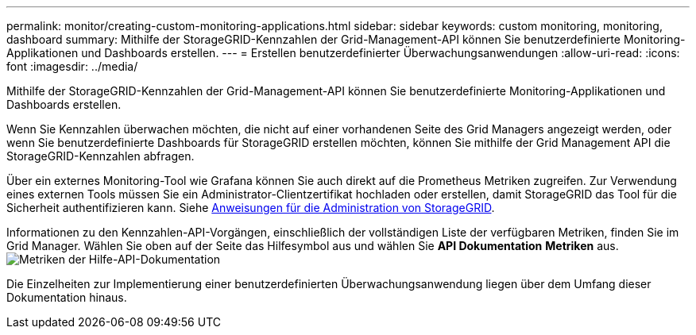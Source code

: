 ---
permalink: monitor/creating-custom-monitoring-applications.html 
sidebar: sidebar 
keywords: custom monitoring, monitoring, dashboard 
summary: Mithilfe der StorageGRID-Kennzahlen der Grid-Management-API können Sie benutzerdefinierte Monitoring-Applikationen und Dashboards erstellen. 
---
= Erstellen benutzerdefinierter Überwachungsanwendungen
:allow-uri-read: 
:icons: font
:imagesdir: ../media/


[role="lead"]
Mithilfe der StorageGRID-Kennzahlen der Grid-Management-API können Sie benutzerdefinierte Monitoring-Applikationen und Dashboards erstellen.

Wenn Sie Kennzahlen überwachen möchten, die nicht auf einer vorhandenen Seite des Grid Managers angezeigt werden, oder wenn Sie benutzerdefinierte Dashboards für StorageGRID erstellen möchten, können Sie mithilfe der Grid Management API die StorageGRID-Kennzahlen abfragen.

Über ein externes Monitoring-Tool wie Grafana können Sie auch direkt auf die Prometheus Metriken zugreifen. Zur Verwendung eines externen Tools müssen Sie ein Administrator-Clientzertifikat hochladen oder erstellen, damit StorageGRID das Tool für die Sicherheit authentifizieren kann. Siehe xref:../admin/index.adoc[Anweisungen für die Administration von StorageGRID].

Informationen zu den Kennzahlen-API-Vorgängen, einschließlich der vollständigen Liste der verfügbaren Metriken, finden Sie im Grid Manager. Wählen Sie oben auf der Seite das Hilfesymbol aus und wählen Sie *API Dokumentation* *Metriken* aus. image:../media/help_api_docs_metrics.png["Metriken der Hilfe-API-Dokumentation"]

Die Einzelheiten zur Implementierung einer benutzerdefinierten Überwachungsanwendung liegen über dem Umfang dieser Dokumentation hinaus.
